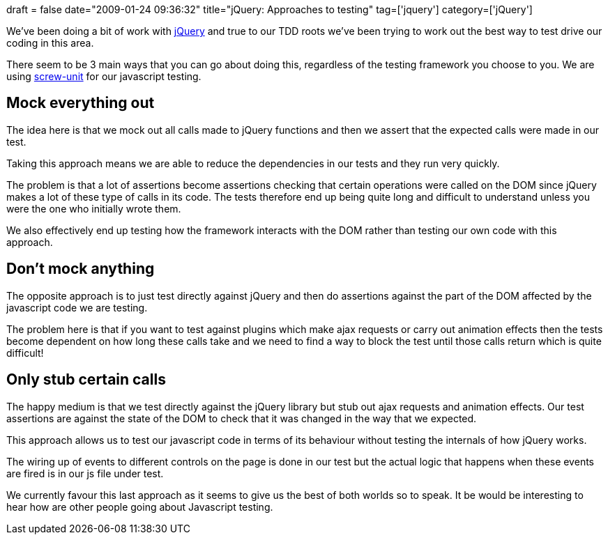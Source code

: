 +++
draft = false
date="2009-01-24 09:36:32"
title="jQuery: Approaches to testing"
tag=['jquery']
category=['jQuery']
+++

We've been doing a bit of work with http://jquery.com/[jQuery] and true to our TDD roots we've been trying to work out the best way to test drive our coding in this area.

There seem to be 3 main ways that you can go about doing this, regardless of the testing framework you choose to you. We are using http://github.com/nkallen/screw-unit/tree/master[screw-unit] for our javascript testing.

== Mock everything out

The idea here is that we mock out all calls made to jQuery functions and then we assert that the expected calls were made in our test.

Taking this approach means we are able to reduce the dependencies in our tests and they run very quickly.

The problem is that a lot of assertions become assertions checking that certain operations were called on the DOM since jQuery makes a lot of these type of calls in its code. The tests therefore end up being quite long and difficult to understand unless you were the one who initially wrote them.

We also effectively end up testing how the framework interacts with the DOM rather than testing our own code with this approach.

== Don't mock anything

The opposite approach is to just test directly against jQuery and then do assertions against the part of the DOM affected by the javascript code we are testing.

The problem here is that if you want to test against plugins which make ajax requests or carry out animation effects then the tests become dependent on how long these calls take and we need to find a way to block the test until those calls return which is quite difficult!

== Only stub certain calls

The happy medium is that we test directly against the jQuery library but stub out ajax requests and animation effects. Our test assertions are against the state of the DOM to check that it was changed in the way that we expected.

This approach allows us to test our javascript code in terms of its behaviour without testing the internals of how jQuery works.

The wiring up of events to different controls on the page is done in our test but the actual logic that happens when these events are fired is in our js file under test.

We currently favour this last approach as it seems to give us the best of both worlds so to speak. It be would be interesting to hear how are other people going about Javascript testing.
